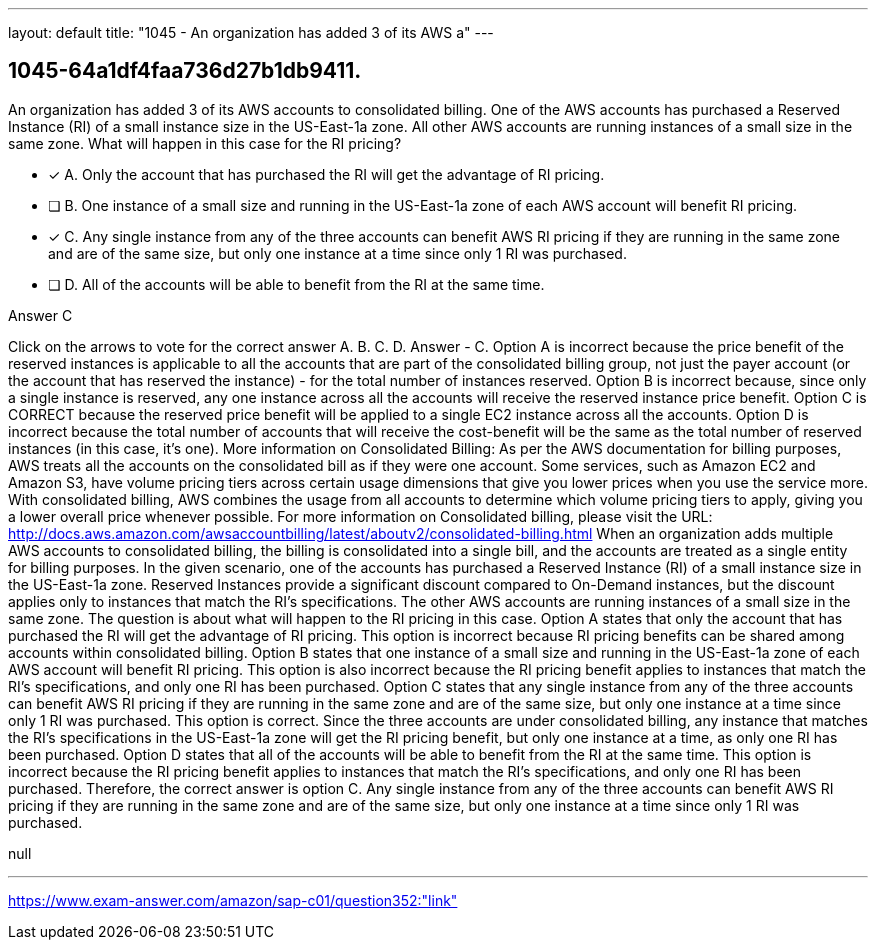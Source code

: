 ---
layout: default 
title: "1045 - An organization has added 3 of its AWS a"
---


[.question]
== 1045-64a1df4faa736d27b1db9411.


****

[.query]
--
An organization has added 3 of its AWS accounts to consolidated billing.
One of the AWS accounts has purchased a Reserved Instance (RI) of a small instance size in the US-East-1a zone.
All other AWS accounts are running instances of a small size in the same zone.
What will happen in this case for the RI pricing?


--

[.list]
--
* [*] A. Only the account that has purchased the RI will get the advantage of RI pricing.
* [ ] B. One instance of a small size and running in the US-East-1a zone of each AWS account will benefit RI pricing.
* [*] C. Any single instance from any of the three accounts can benefit AWS RI pricing if they are running in the same zone and are of the same size, but only one instance at a time since only 1 RI was purchased.
* [ ] D. All of the accounts will be able to benefit from the RI at the same time.

--
****

[.answer]
Answer  C

[.explanation]
--
Click on the arrows to vote for the correct answer
A.
B.
C.
D.
Answer - C.
Option A is incorrect because the price benefit of the reserved instances is applicable to all the accounts that are part of the consolidated billing group, not just the payer account (or the account that has reserved the instance) - for the total number of instances reserved.
Option B is incorrect because, since only a single instance is reserved, any one instance across all the accounts will receive the reserved instance price benefit.
Option C is CORRECT because the reserved price benefit will be applied to a single EC2 instance across all the accounts.
Option D is incorrect because the total number of accounts that will receive the cost-benefit will be the same as the total number of reserved instances (in this case, it's one).
More information on Consolidated Billing:
As per the AWS documentation for billing purposes, AWS treats all the accounts on the consolidated bill as if they were one account.
Some services, such as Amazon EC2 and Amazon S3, have volume pricing tiers across certain usage dimensions that give you lower prices when you use the service more.
With consolidated billing, AWS combines the usage from all accounts to determine which volume pricing tiers to apply, giving you a lower overall price whenever possible.
For more information on Consolidated billing, please visit the URL:
http://docs.aws.amazon.com/awsaccountbilling/latest/aboutv2/consolidated-billing.html
When an organization adds multiple AWS accounts to consolidated billing, the billing is consolidated into a single bill, and the accounts are treated as a single entity for billing purposes.
In the given scenario, one of the accounts has purchased a Reserved Instance (RI) of a small instance size in the US-East-1a zone. Reserved Instances provide a significant discount compared to On-Demand instances, but the discount applies only to instances that match the RI's specifications.
The other AWS accounts are running instances of a small size in the same zone. The question is about what will happen to the RI pricing in this case.
Option A states that only the account that has purchased the RI will get the advantage of RI pricing. This option is incorrect because RI pricing benefits can be shared among accounts within consolidated billing.
Option B states that one instance of a small size and running in the US-East-1a zone of each AWS account will benefit RI pricing. This option is also incorrect because the RI pricing benefit applies to instances that match the RI's specifications, and only one RI has been purchased.
Option C states that any single instance from any of the three accounts can benefit AWS RI pricing if they are running in the same zone and are of the same size, but only one instance at a time since only 1 RI was purchased. This option is correct. Since the three accounts are under consolidated billing, any instance that matches the RI's specifications in the US-East-1a zone will get the RI pricing benefit, but only one instance at a time, as only one RI has been purchased.
Option D states that all of the accounts will be able to benefit from the RI at the same time. This option is incorrect because the RI pricing benefit applies to instances that match the RI's specifications, and only one RI has been purchased.
Therefore, the correct answer is option C. Any single instance from any of the three accounts can benefit AWS RI pricing if they are running in the same zone and are of the same size, but only one instance at a time since only 1 RI was purchased.
--

[.ka]
null

'''



https://www.exam-answer.com/amazon/sap-c01/question352:"link"


